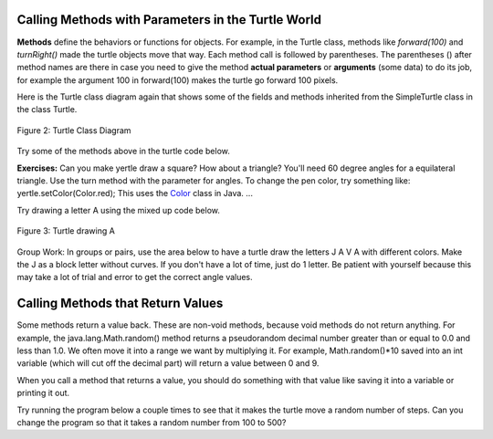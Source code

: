 
..	index::
	single: method
    single: parameter
    single: argument
    
.. |runbutton| image:: Figures/run-button.png
    :height: 30px
    :align: top
    :alt: run button


Calling Methods with Parameters in the Turtle World
---------------------------------------------------

**Methods** define the behaviors or functions for objects. For example, in the Turtle class, methods like *forward(100)* and *turnRight()* made the turtle objects move that way. Each method call is followed by parentheses. The parentheses () after method names are there in case you need to give the method **actual parameters** or **arguments** (some data) to do its job, for example the argument 100 in forward(100) makes the turtle go forward 100 pixels. 

.. Although some people use the words parameters and arguments interchangibly, there is a subtle difference. When you define a method, the variables you define for it are called *parameters* or *formal parameters*. When you call the method to do its job, you give or pass in *arguments* or *actual parameters* to it that are then saved in the parameter variables. So, in the definition of the forward method, it has a parameter variable called pixels, but in the call to forward(100), the argument is the value 100 which will get saved in the parameter variable pixels... code-block:: java 
    // Method call
    yertle.forward(100); // argument is 100
    ...
    // Method definition
    public void forward(int pixels) // parameter pixels
    ...



	


Here is the Turtle class diagram again that shows some of the fields and methods inherited from the SimpleTurtle class in the class Turtle. 

.. figure:: Figures/turtleUMLClassDiagram.png
    :width: 400px
    :align: center
    :alt: Turtle class diagram
    :figclass: align-center

    Figure 2: Turtle Class Diagram
    
.. _Color:      https://docs.oracle.com/javase/7/docs/api/java/awt/Color.html

Try some of the methods above in the turtle code below.


**Exercises:** Can you make yertle draw a square? How about a triangle? You'll need 60 degree angles for a equilateral triangle. Use the turn method with the parameter for angles. To change the pen color, try something like: yertle.setColor(Color.red); This uses the Color_ class in Java. ...


.. activecode:: TurtleTestMethods1
    :language: java
    :datafile: DigitalPicture, Pixel, SimplePicture, Turtle, SimpleTurtle, World, PictureClass, Pen, Giffer, PathSegment

    import java.util.*;

    public class TurtleTestMethods1
    {
      public static void main(String[] args)
      {
          World world = new World(300,300);
          Turtle yertle = new Turtle(world);
          
          yertle.forward(100);
          yertle.turnLeft();
          yertle.forward(75);
          
          world.show(true); 
      }
    }


     
Try drawing a letter A using the mixed up code below.

.. figure:: Figures/turtleA.png
    :width: 200px
    :align: center
    :alt: turtle drawing A
    :figclass: align-center
    
    Figure 3: Turtle drawing A
    
.. parsonsprob:: DrawABH
   :adaptive:
   :noindent:
   
   The following code uses a turtle to draw a capital A, but the lines are mixed up.  Drag the code blocks to the right and put them in the correct order to draw the A in the order shown by the numbers in the picture above.  Click on the "Check Me" button to check your solution. It may help to act out the code pretending you are the turtle. Remember that the angles you turn depend on which direction you are facing, and the turtle begins facing up. You can also try this code in the Java program above to see what the turtle will do.
   -----
   public class TurtleDrawA
   {
   =====
      public static void main(String[] args)
      {
      =====
         World world = new World(300,300);
         =====
         Turtle yertle = new Turtle(world);
         =====
         yertle.turn(15);
         yertle.forward(100);
         =====
         yertle.turnRight();
         yertle.turn(55);
         yertle.forward(100);
         =====
         yertle.penUp();
         yertle.backward(50);
         yertle.penDown();
         =====
         yertle.turnRight();
         yertle.turn(20);
         yertle.forward(30);
         =====
         world.show(true);
         =====
      }
      =====
   }
   

Group Work: In groups or pairs, use the area below to have a turtle draw the letters J A V A with different colors. Make the J as a block letter without curves. If you don't have a lot of time, just do 1 letter. Be patient with yourself because this may take a lot of trial and error to get the correct angle values.

.. activecode:: Turtle_Initials
    :language: java
    :datafile: DigitalPicture, Pixel, SimplePicture, Turtle, SimpleTurtle, World, PictureClass, Pen, Giffer, PathSegment


    import java.util.*;

    public class TurtleInitials
    {
      public static void main(String[] args)
      {
          World world = new World(300,300);
          
          
          
          world.show(true); 
      }
    }




Calling Methods that Return Values
----------------------------------

Some methods return a value back. These are non-void methods, because void methods do not return anything. 
For example, the java.lang.Math.random() method returns a pseudorandom  decimal number greater than or equal to 0.0 and less than 1.0. We often move it into a range we want by multiplying it. For example, Math.random()*10 saved into an int variable (which will cut off the decimal part) will return a value between 0 and 9. 

When you call a method that returns a value, you should do something with that value like saving it into a variable or printing it out.

Try running the program below a couple times to see that it makes the turtle move a random number of steps. Can you change the program so that it takes a random number from 100 to 500?


.. activecode:: TurtleTestMethods2
    :language: java
    :datafile: DigitalPicture, Pixel, SimplePicture, Turtle, SimpleTurtle, World, PictureClass, Pen, Giffer, PathSegment

    import java.util.*;
    import java.lang.Math; 
    
    public class TurtleTestMethods2
    {
      public static void main(String[] args)
      {
          World world = new World(300,300);
          Turtle yertle = new Turtle(world);
         
          // returns a random number between 10 and up to 110
          int rnd = (int)(Math.random()*100 + 10);
          System.out.println(rnd);
          yertle.forward(rnd);
          
          world.show(true); 
      }
    }